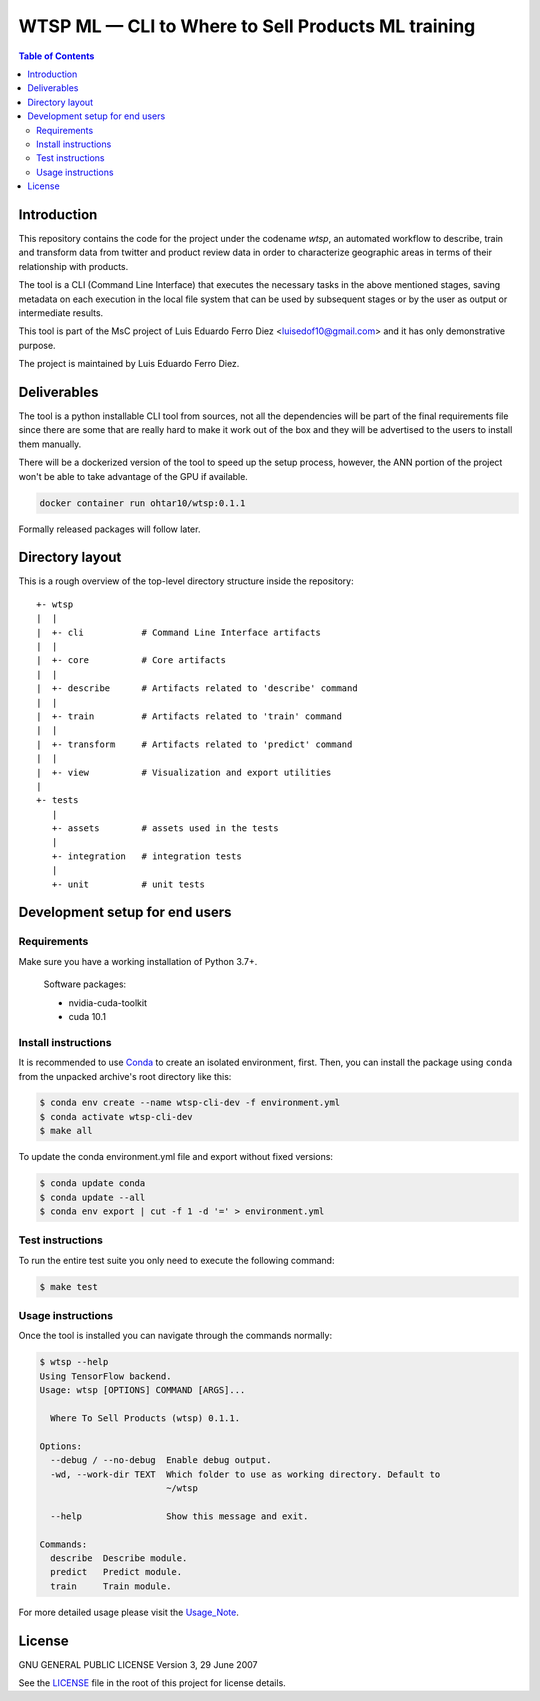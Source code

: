 WTSP ML — CLI to Where to Sell Products ML training
===================================================

.. contents:: **Table of Contents**
  :depth: 3

Introduction
------------

This repository contains the code for the project under the codename *wtsp*,
an automated workflow to describe, train and transform data from twitter and
product review data in order to characterize geographic areas in terms of their
relationship with products.

The tool is a CLI (Command Line Interface) that executes the necessary tasks in
the above mentioned stages, saving metadata on each execution in the local file
system that can be used by subsequent stages or by the user as output or intermediate
results.

This tool is part of the MsC project of Luis Eduardo Ferro Diez <luisedof10@gmail.com>
and it has only demonstrative purpose.

The project is maintained by Luis Eduardo Ferro Diez.

Deliverables
------------

The tool is a python installable CLI tool from sources, not all the dependencies
will be part of the final requirements file since there are some that are really
hard to make it work out of the box and they will be advertised to the users
to install them manually.

There will be a dockerized version of the tool to speed up the setup process, however,
the ANN portion of the project won't be able to take advantage of the GPU if available.

.. code-block:: console

    docker container run ohtar10/wtsp:0.1.1

Formally released packages will follow later.

Directory layout
----------------

This is a rough overview of the top-level directory structure inside the
repository:

::

    +- wtsp
    |  |
    |  +- cli           # Command Line Interface artifacts
    |  |
    |  +- core          # Core artifacts
    |  |
    |  +- describe      # Artifacts related to 'describe' command
    |  |
    |  +- train         # Artifacts related to 'train' command
    |  |
    |  +- transform     # Artifacts related to 'predict' command
    |  |
    |  +- view          # Visualization and export utilities
    |
    +- tests
       |
       +- assets        # assets used in the tests
       |
       +- integration   # integration tests
       |
       +- unit          # unit tests


Development setup for end users
-------------------------------

Requirements
.............

Make sure you have a working installation of Python 3.7+.

    Software packages:

    - nvidia-cuda-toolkit
    - cuda 10.1


Install instructions
....................

It is recommended to use Conda_ to create an isolated environment, first.
Then, you can install the package using ``conda`` from the unpacked archive's
root directory like this:

.. code-block:: console

    $ conda env create --name wtsp-cli-dev -f environment.yml
    $ conda activate wtsp-cli-dev
    $ make all

To update the conda environment.yml file and export without fixed versions:

.. code-block:: console

    $ conda update conda
    $ conda update --all
    $ conda env export | cut -f 1 -d '=' > environment.yml


Test instructions
.................

To run the entire test suite you only need to execute the following command:

.. code-block:: console

    $ make test

Usage instructions
..................
Once the tool is installed you can navigate through the commands normally:

.. code-block:: console

    $ wtsp --help
    Using TensorFlow backend.
    Usage: wtsp [OPTIONS] COMMAND [ARGS]...

      Where To Sell Products (wtsp) 0.1.1.

    Options:
      --debug / --no-debug  Enable debug output.
      -wd, --work-dir TEXT  Which folder to use as working directory. Default to
                            ~/wtsp

      --help                Show this message and exit.

    Commands:
      describe  Describe module.
      predict   Predict module.
      train     Train module.

For more detailed usage please visit the Usage_Note_.

License
-------

GNU GENERAL PUBLIC LICENSE
Version 3, 29 June 2007

See the LICENSE_ file in the root of this project for license details.


.. _Anaconda: https://www.anaconda.com/distribution/
.. _Conda: https://docs.conda.io/
.. _LICENSE: ./LICENSE
.. _Usage_Note: ../notebooks/jupyter/machine-learning/all-cli-process.ipynb
